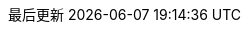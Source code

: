 // Simplified Chinese translation, courtesy of John Dong <dongwqs@gmail.com>
:appendix-caption: 附录
:appendix-refsig: {appendix-caption}
:caution-caption: 注意
//:chapter-label: ???
//:chapter-refsig: {chapter-label}
:example-caption: 示例
:figure-caption: 图表
:important-caption: 重要
:last-update-label: 最后更新
ifdef::listing-caption[:listing-caption: 列表]
//:manname-title: 名称
:note-caption: 笔记
//:part-refsig: ???
ifdef::preface-title[:preface-title: 序言]
//:section-refsig: ???
:table-caption: 表格
:tip-caption: 提示
:toc-title: 目录
:untitled-label: 暂无标题
:version-label: 版本
:warning-caption: 警告
